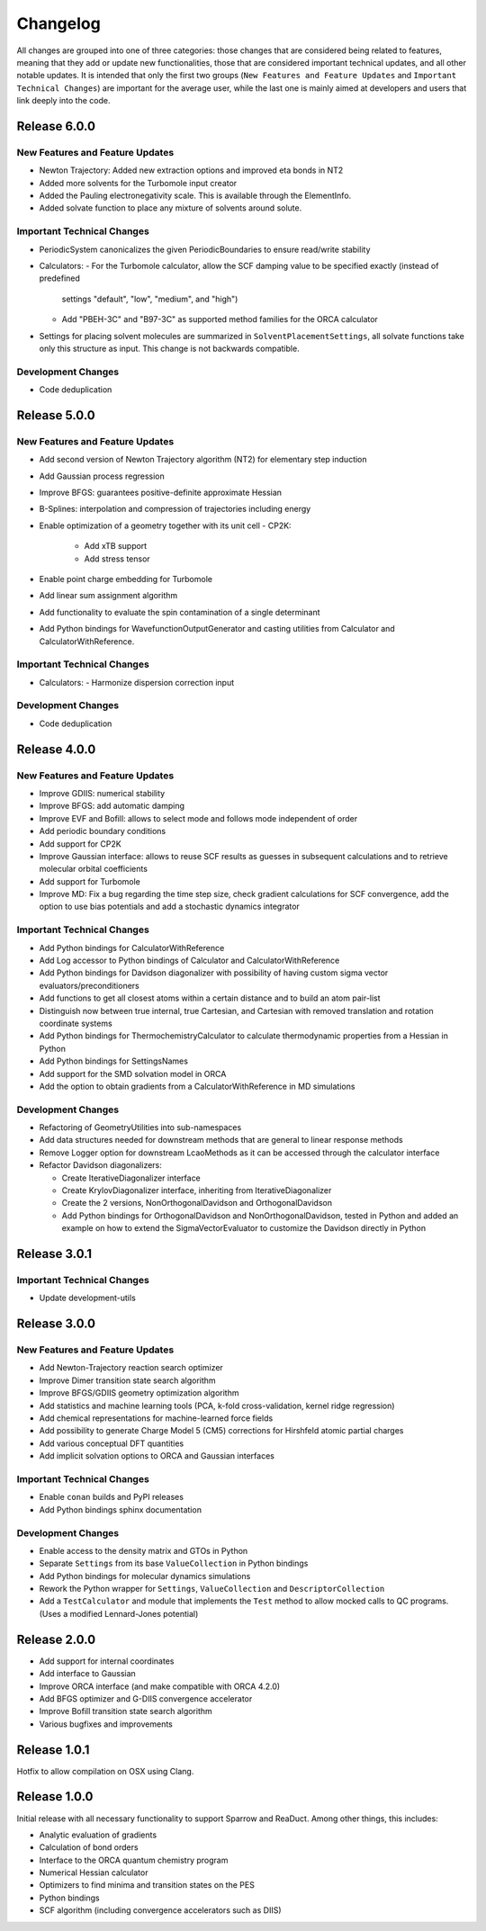 Changelog
=========

All changes are grouped into one of three categories: those changes that are considered
being related to features, meaning that they add or update new functionalities,
those that are considered important technical updates, and all other notable updates.
It is intended that only the first two groups (``New Features and Feature Updates`` and
``Important Technical Changes``) are important for the average user, while
the last one is mainly aimed at developers and users that link deeply into the code.

Release 6.0.0
-------------

New Features and Feature Updates
................................
- Newton Trajectory: Added new extraction options and improved eta bonds in NT2
- Added more solvents for the Turbomole input creator
- Added the Pauling electronegativity scale. This is available through the ElementInfo.
- Added solvate function to place any mixture of solvents around solute.

Important Technical Changes
...........................
- PeriodicSystem canonicalizes the given PeriodicBoundaries to ensure read/write stability
- Calculators:
  - For the Turbomole calculator, allow the SCF damping value to be specified exactly (instead of predefined
    settings "default", "low", "medium", and "high")
  - Add "PBEH-3C" and "B97-3C" as supported method families for the ORCA calculator
- Settings for placing solvent molecules are summarized in ``SolventPlacementSettings``, all solvate functions
  take only this structure as input. This change is not backwards compatible.

Development Changes
...................
- Code deduplication

Release 5.0.0
-------------

New Features and Feature Updates
................................
- Add second version of Newton Trajectory algorithm (NT2) for elementary step induction
- Add Gaussian process regression
- Improve BFGS: guarantees positive-definite approximate Hessian
- B-Splines: interpolation and compression of trajectories including energy
- Enable optimization of a geometry together with its unit cell
  - CP2K:
    - Add xTB support
    - Add stress tensor
- Enable point charge embedding for Turbomole
- Add linear sum assignment algorithm
- Add functionality to evaluate the spin contamination of a single determinant
- Add Python bindings for WavefunctionOutputGenerator and casting utilities
  from Calculator and CalculatorWithReference.

Important Technical Changes
...........................
- Calculators:
  - Harmonize dispersion correction input

Development Changes
...................
- Code deduplication

Release 4.0.0
-------------

New Features and Feature Updates
................................
- Improve GDIIS: numerical stability
- Improve BFGS: add automatic damping
- Improve EVF and Bofill: allows to select mode and follows mode independent of order
- Add periodic boundary conditions
- Add support for CP2K
- Improve Gaussian interface: allows to reuse SCF results as guesses in subsequent calculations and
  to retrieve molecular orbital coefficients
- Add support for Turbomole
- Improve MD: Fix a bug regarding the time step size, check gradient
  calculations for SCF convergence, add the option to use bias potentials and
  add a stochastic dynamics integrator

Important Technical Changes
...........................
- Add Python bindings for CalculatorWithReference
- Add Log accessor to Python bindings of Calculator and CalculatorWithReference
- Add Python bindings for Davidson diagonalizer with possibility of having
  custom sigma vector evaluators/preconditioners
- Add functions to get all closest atoms within a certain distance and to
  build an atom pair-list
- Distinguish now between true internal, true Cartesian, and Cartesian with removed
  translation and rotation coordinate systems
- Add Python bindings for ThermochemistryCalculator to calculate thermodynamic properties from a Hessian in Python
- Add Python bindings for SettingsNames
- Add support for the SMD solvation model in ORCA
- Add the option to obtain gradients from a CalculatorWithReference in MD simulations

Development Changes
...................
- Refactoring of GeometryUtilities into sub-namespaces
- Add data structures needed for downstream methods that are general to linear response methods
- Remove Logger option for downstream LcaoMethods as it can be accessed through the calculator interface
- Refactor Davidson diagonalizers:

  - Create IterativeDiagonalizer interface
  - Create KrylovDiagonalizer interface, inheriting from IterativeDiagonalizer
  - Create the 2 versions, NonOrthogonalDavidson and OrthogonalDavidson
  - Add Python bindings for OrthogonalDavidson and NonOrthogonalDavidson,
    tested in Python and added an example on how to extend the SigmaVectorEvaluator
    to customize the Davidson directly in Python

Release 3.0.1
-------------

Important Technical Changes
...........................

- Update development-utils

Release 3.0.0
-------------

New Features and Feature Updates
................................
- Add Newton-Trajectory reaction search optimizer
- Improve Dimer transition state search algorithm
- Improve BFGS/GDIIS geometry optimization algorithm
- Add statistics and machine learning tools (PCA, k-fold cross-validation, kernel ridge regression)
- Add chemical representations for machine-learned force fields
- Add possibility to generate Charge Model 5 (CM5) corrections for Hirshfeld atomic partial charges
- Add various conceptual DFT quantities
- Add implicit solvation options to ORCA and Gaussian interfaces

Important Technical Changes
...........................
- Enable ``conan`` builds and PyPI releases
- Add Python bindings sphinx documentation

Development Changes
...................
- Enable access to the density matrix and GTOs in Python
- Separate ``Settings`` from its base ``ValueCollection`` in Python bindings
- Add Python bindings for molecular dynamics simulations
- Rework the Python wrapper for ``Settings``, ``ValueCollection`` and ``DescriptorCollection``
- Add a ``TestCalculator`` and module that implements the ``Test`` method to allow mocked calls
  to QC programs. (Uses a modified Lennard-Jones potential)

Release 2.0.0
-------------

- Add support for internal coordinates
- Add interface to Gaussian
- Improve ORCA interface (and make compatible with ORCA 4.2.0)
- Add BFGS optimizer and G-DIIS convergence accelerator
- Improve Bofill transition state search algorithm
- Various bugfixes and improvements

Release 1.0.1
-------------

Hotfix to allow compilation on OSX using Clang.

Release 1.0.0
-------------

Initial release with all necessary functionality to support Sparrow and ReaDuct.
Among other things, this includes:

- Analytic evaluation of gradients
- Calculation of bond orders
- Interface to the ORCA quantum chemistry program
- Numerical Hessian calculator
- Optimizers to find minima and transition states on the PES
- Python bindings
- SCF algorithm (including convergence accelerators such as DIIS)
